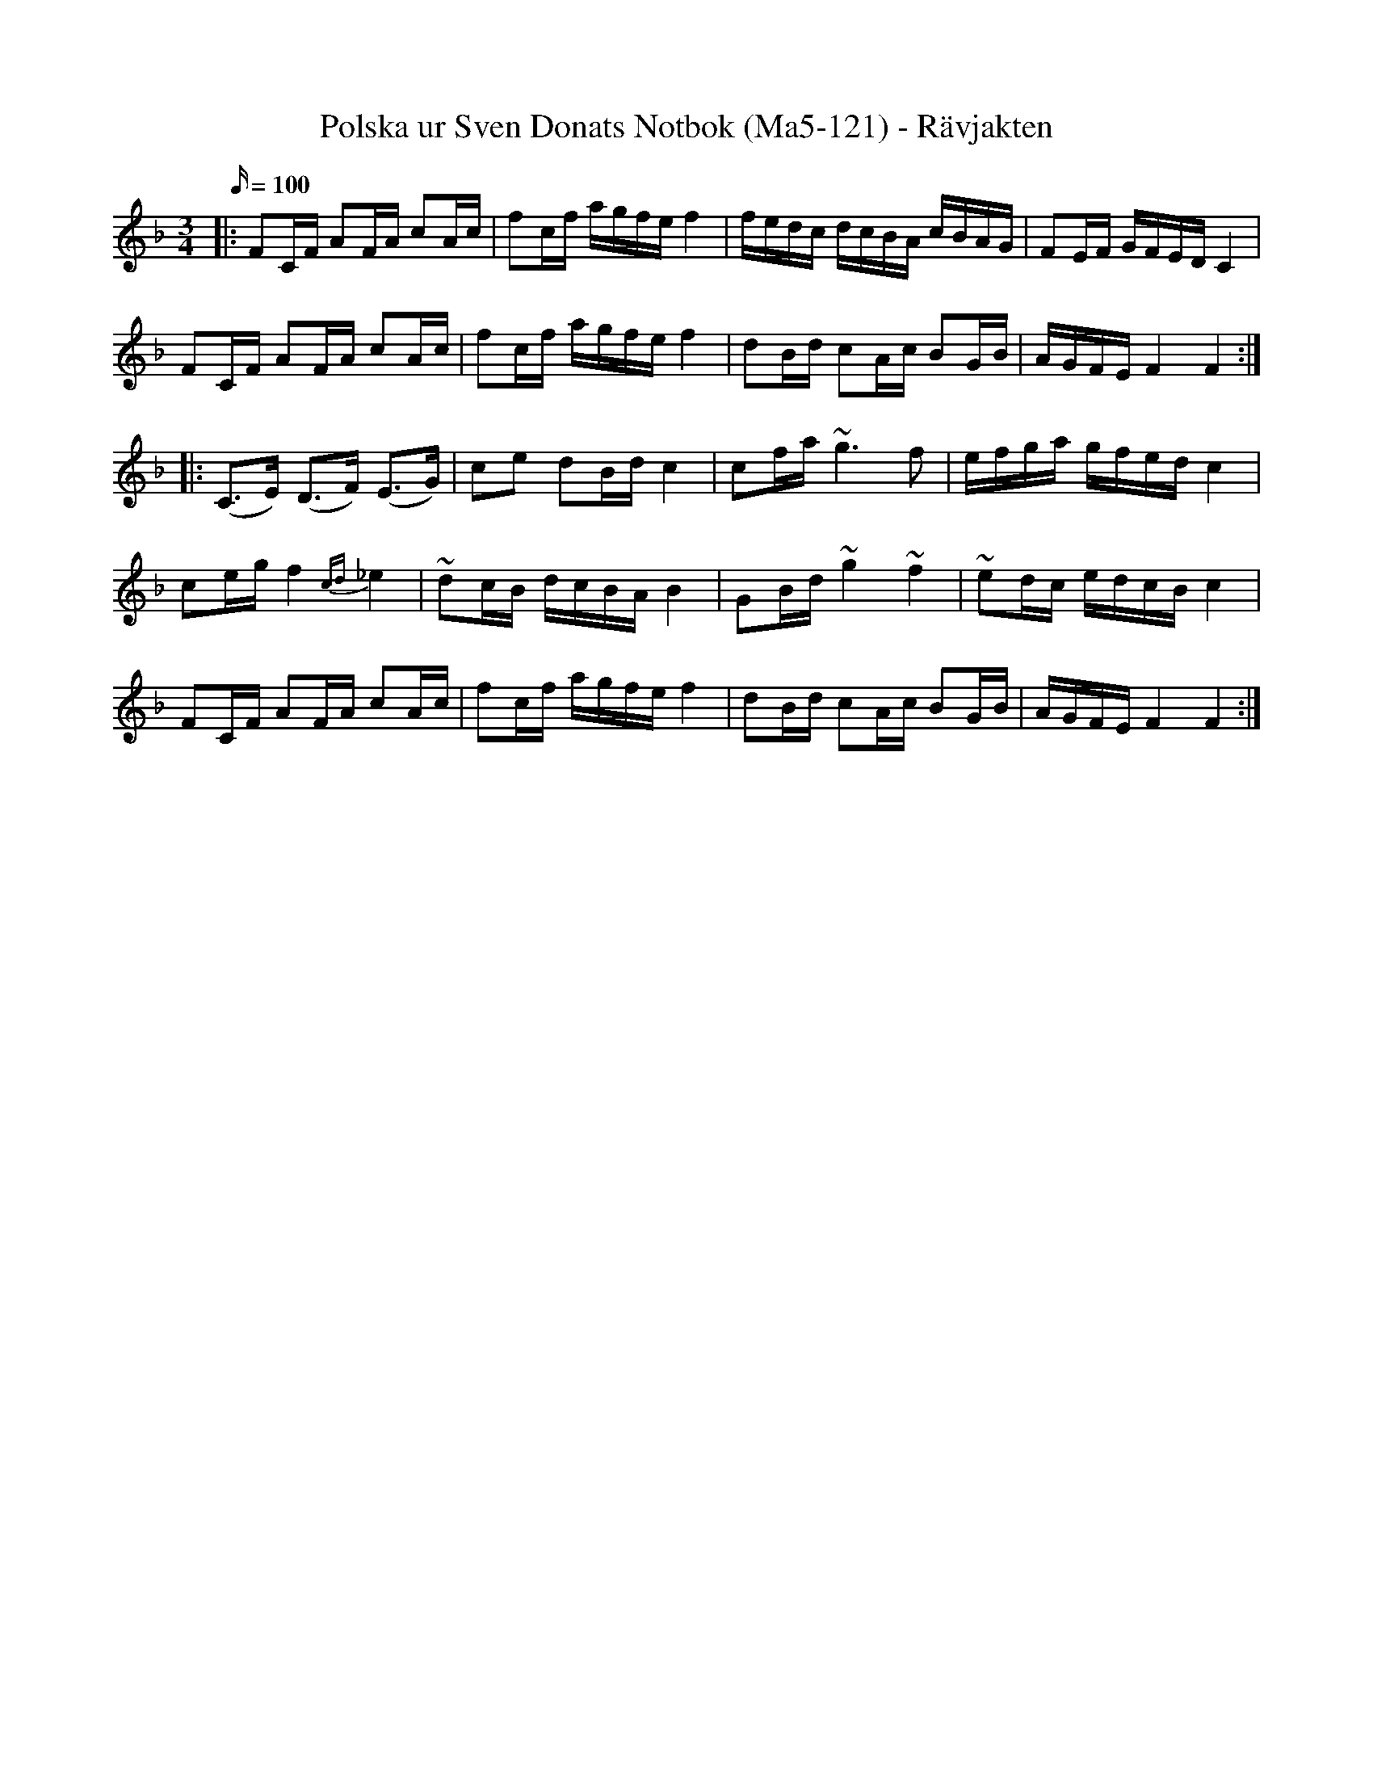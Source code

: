 %%abc-charset utf-8

X:121
T:Polska ur Sven Donats Notbok (Ma5-121) - Rävjakten
S:Efter [[!Sven Donat]]
B:Sven Donats Notbok, nr 121
B:http://www.smus.se/earkiv/fmk/browselarge.php?lang=sw&katalogid=Ma+5&bildnr=00123
N:Låten brukar kallas Rävjakten. Referensen till uppteckningen på SMUS har lagts till i efterhand så det kan finnas skillnader.
Z:Transcribed to abcby Olle Paulsson 071128 
R:Polska 
M:3/4 
L:1/16 
Q:100 
K:F 
|:F2CF A2FA c2Ac|f2cf agfe f4|fedc dcBA cBAG|F2EF GFED C4| 
F2CF A2FA c2Ac|f2cf agfe f4|d2Bd c2Ac B2GB|AGFE F4 F4:| 
|:(C3E) (D3F) (E3G)|c2e2 d2Bd c4|c2fa ~g6 f2|efga gfed c4| 
c2eg f4{cd}_e4|~d2cB dcBA B4|G2Bd ~g4 ~f4|~e2dc edcB c4| 
F2CF A2FA c2Ac|f2cf agfe f4|d2Bd c2Ac B2GB|AGFE F4 F4:|

